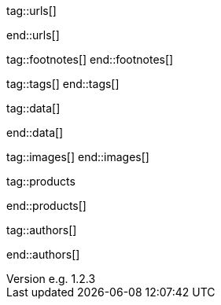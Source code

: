 // ~/document_base_folder/000_includes
//  Asciidoc attribute includes:                 attributes.asciidoc
// -----------------------------------------------------------------------------

// URLs - Internal references and/or sources on the Internet
// -----------------------------------------------------------------------------
tag::urls[]

:url-jamstack-club--themes:                       https://jamstack.club/
:url-jamstack-club--j1-theme:                     https://jamstack.club/theme/jekyll-j1-template/

:url-jekyll-themes--home:                         https://jekyllthemes.io/

:url-jekyll-docs:                                 https://jekyllrb.com/docs/
:url-jekyll-docs--installation:                   https://jekyllrb.com/docs/installation/
:url-jekyll-docs--jekyll-101:                     https://jekyllrb.com/docs/step-by-step/01-setup/
:url-jekyll-docs--ruby-101:                       https://jekyllrb.com/docs/ruby-101/

end::urls[]


// FOOTNOTES, global asciidoc attributes (variables)
// -----------------------------------------------------------------------------
tag::footnotes[]
end::footnotes[]


// Tags - Asciidoc attributes used internally
// -----------------------------------------------------------------------------
tag::tags[]
end::tags[]


// Data - Data elements for Asciidoctor extensions
// -----------------------------------------------------------------------------
tag::data[]

:data-images-standalone:                          "assets/images/modules/gallery/old_times/image_02.jpg, GrandPa's 80th Birthday"
:data-images-group:                               "assets/images/modules/gallery/old_times/image_03.jpg, GrandPa's annual journey, assets/images/modules/gallery/old_times/image_04.jpg, GrandPa's annual journey"

end::data[]


// Images - Images from local include/images folder
// -----------------------------------------------------------------------------
tag::images[]
end::images[]


// PRODUCTS, local product information (e.g. release)
// -----------------------------------------------------------------------------
tag::products

:license:                                         e.g. Apache License, Version 2.0
:revdate:                                         e.g. 2018
:revnumber:                                       e.g. 1.2.3

end::products[]


// AUTHORS, local author information (e.g. article)
// -----------------------------------------------------------------------------
tag::authors[]

:uri-author-xxx:                                  https://xxx

end::authors[]

